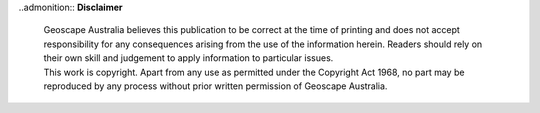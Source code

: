 ..admonition:: **Disclaimer**

    | Geoscape Australia believes this publication to be correct at the time of printing and does not accept responsibility for any consequences arising from the use of the information herein. Readers should rely on their own skill and judgement to apply information to particular issues.
    | This work is copyright. Apart from any use as permitted under the Copyright Act 1968, no part may be reproduced by any process without prior written permission of Geoscape Australia.
